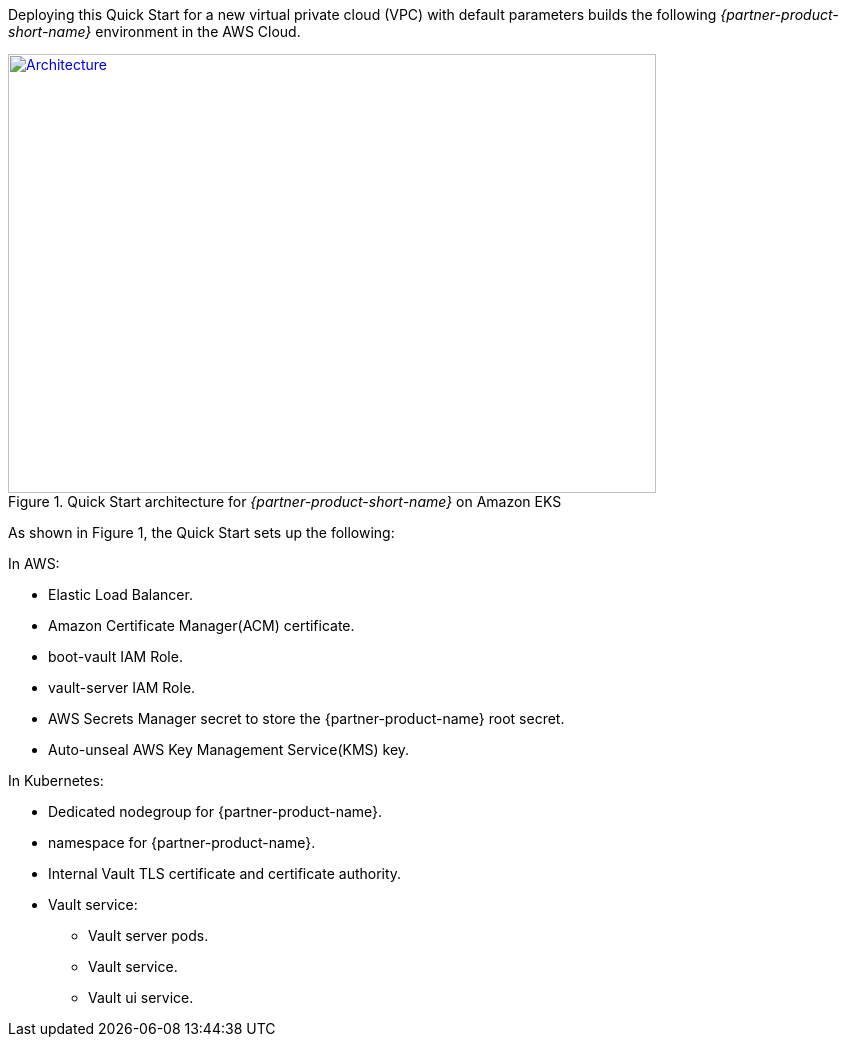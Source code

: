 Deploying this Quick Start for a new virtual private cloud (VPC) with
default parameters builds the following _{partner-product-short-name}_ environment in the
AWS Cloud.

// Replace this example diagram with your own. Send us your source PowerPoint file. Be sure to follow our guidelines
// here : http://(we should include these points on our contributors guide)
[#architecture1]
.Quick Start architecture for _{partner-product-short-name}_ on Amazon EKS
[link=images/architecture.png]
image::../images/architecture_diagram.png[Architecture,width=648,height=439]

As shown in Figure 1, the Quick Start sets up the following:

In AWS:

* Elastic Load Balancer.
* Amazon Certificate Manager(ACM) certificate.
* boot-vault IAM Role.
* vault-server IAM Role.
* AWS Secrets Manager secret to store the {partner-product-name} root secret.
* Auto-unseal AWS Key Management Service(KMS) key.

In Kubernetes:

* Dedicated nodegroup for {partner-product-name}.
* namespace for {partner-product-name}.
* Internal Vault TLS certificate and certificate authority.
* Vault service:
** Vault server pods.
** Vault service.
** Vault ui service.
